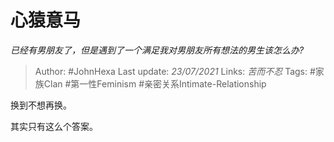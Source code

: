 * 心猿意马
  :PROPERTIES:
  :CUSTOM_ID: 心猿意马
  :END:

/已经有男朋友了，但是遇到了一个满足我对男朋友所有想法的男生该怎么办?/

#+BEGIN_QUOTE
  Author: #JohnHexa Last update: /23/07/2021/ Links: [[苦而不忍]] Tags:
  #家族Clan #第一性Feminism #亲密关系Intimate-Relationship
#+END_QUOTE

换到不想再换。

其实只有这么个答案。
